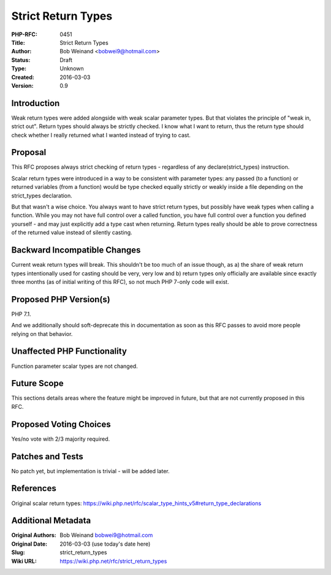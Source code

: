 Strict Return Types
===================

:PHP-RFC: 0451
:Title: Strict Return Types
:Author: Bob Weinand <bobwei9@hotmail.com>
:Status: Draft
:Type: Unknown
:Created: 2016-03-03
:Version: 0.9

Introduction
------------

Weak return types were added alongside with weak scalar parameter types.
But that violates the principle of "weak in, strict out". Return types
should always be strictly checked. I know what I want to return, thus
the return type should check whether I really returned what I wanted
instead of trying to cast.

Proposal
--------

This RFC proposes always strict checking of return types - regardless of
any declare(strict_types) instruction.

Scalar return types were introduced in a way to be consistent with
parameter types: any passed (to a function) or returned variables (from
a function) would be type checked equally strictly or weakly inside a
file depending on the strict_types declaration.

But that wasn't a wise choice. You always want to have strict return
types, but possibly have weak types when calling a function. While you
may not have full control over a called function, you have full control
over a function you defined yourself - and may just explicitly add a
type cast when returning. Return types really should be able to prove
correctness of the returned value instead of silently casting.

Backward Incompatible Changes
-----------------------------

Current weak return types will break. This shouldn't be too much of an
issue though, as a) the share of weak return types intentionally used
for casting should be very, very low and b) return types only officially
are available since exactly three months (as of initial writing of this
RFC), so not much PHP 7-only code will exist.

Proposed PHP Version(s)
-----------------------

PHP 7.1.

And we additionally should soft-deprecate this in documentation as soon
as this RFC passes to avoid more people relying on that behavior.

Unaffected PHP Functionality
----------------------------

Function parameter scalar types are not changed.

Future Scope
------------

This sections details areas where the feature might be improved in
future, but that are not currently proposed in this RFC.

Proposed Voting Choices
-----------------------

Yes/no vote with 2/3 majority required.

Patches and Tests
-----------------

No patch yet, but implementation is trivial - will be added later.

References
----------

Original scalar return types:
https://wiki.php.net/rfc/scalar_type_hints_v5#return_type_declarations

Additional Metadata
-------------------

:Original Authors: Bob Weinand bobwei9@hotmail.com
:Original Date: 2016-03-03 (use today's date here)
:Slug: strict_return_types
:Wiki URL: https://wiki.php.net/rfc/strict_return_types
